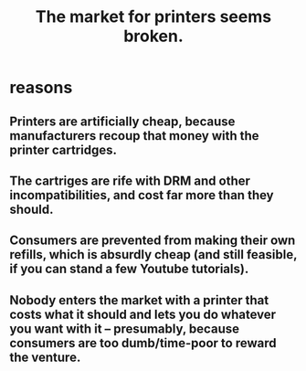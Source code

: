 :PROPERTIES:
:ID:       ae713b0d-f687-4d52-ad67-64c777e64d58
:END:
#+title: The market for printers seems broken.
* reasons
** Printers are artificially cheap, because manufacturers recoup that money with the printer cartridges.
** The cartriges are rife with DRM and other incompatibilities, and cost far more than they should.
** Consumers are prevented from making their own refills, which is absurdly cheap (and still feasible, if you can stand a few Youtube tutorials).
** Nobody enters the market with a printer that costs what it should and lets you do whatever you want with it -- presumably, because consumers are too dumb/time-poor to reward the venture.
